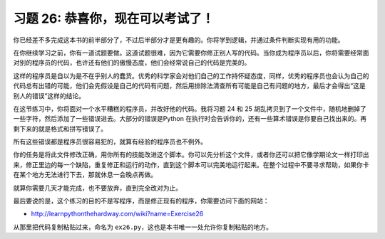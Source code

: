 习题 26: 恭喜你，现在可以考试了！
******************************************

你已经差不多完成这本书的前半部分了，不过后半部分才是更有趣的。你将学到逻辑，并通过\
条件判断实现有用的功能。

在你继续学习之前，你有一道试题要做。这道试题很难，因为它需要你修正别人写的代码。当\
你成为程序员以后，你将需要经常面对别的程序员的代码，也许还有他们的傲慢态度，他们\
会经常说自己的代码是完美的。

这样的程序员是自以为是不在乎别人的蠢货。优秀的科学家会对他们自己的工作持怀疑态度，\
同样，优秀的程序员也会认为自己的代码总有出错的可能，他们会先假设是自己的代码有问题，\
然后用排除法清查所有可能是自己有问题的地方，最后才会得出“这是别人的错误”这样的结论。

在这节练习中，你将面对一个水平糟糕的程序员，并改好他的代码。我将习题 24 和 25 胡乱\
拷贝到了一个文件中，随机地删掉了一些字符，然后添加了一些错误进去。大部分的错误是\
Python 在执行时会告诉你的，还有一些算术错误是你要自己找出来的。再剩下来的就是格式\
和拼写错误了。

所有这些错误都是程序员很容易犯的，就算有经验的程序员也不例外。

你的任务是将此文件修改正确，用你所有的技能改进这个脚本。你可以先分析这个文件，\
或者你还可以把它像学期论文一样打印出来，修正里边的每一个缺陷，重复修正和运行的\
动作，直到这个脚本可以完美地运行起来。在整个过程中不要寻求帮助，如果你卡在某个地方\
无法进行下去，那就休息一会晚点再做。

就算你需要几天才能完成，也不要放弃，直到完全改对为止。

最后要说的是，这个练习的目的不是写程序，而是修正现有的程序，你需要访问下面的网站：

* http://learnpythonthehardway.com/wiki?name=Exercise26

从那里把代码复制粘贴过来，命名为 ``ex26.py``\，这也是本书唯一一处允许你复制粘贴\
的地方。

